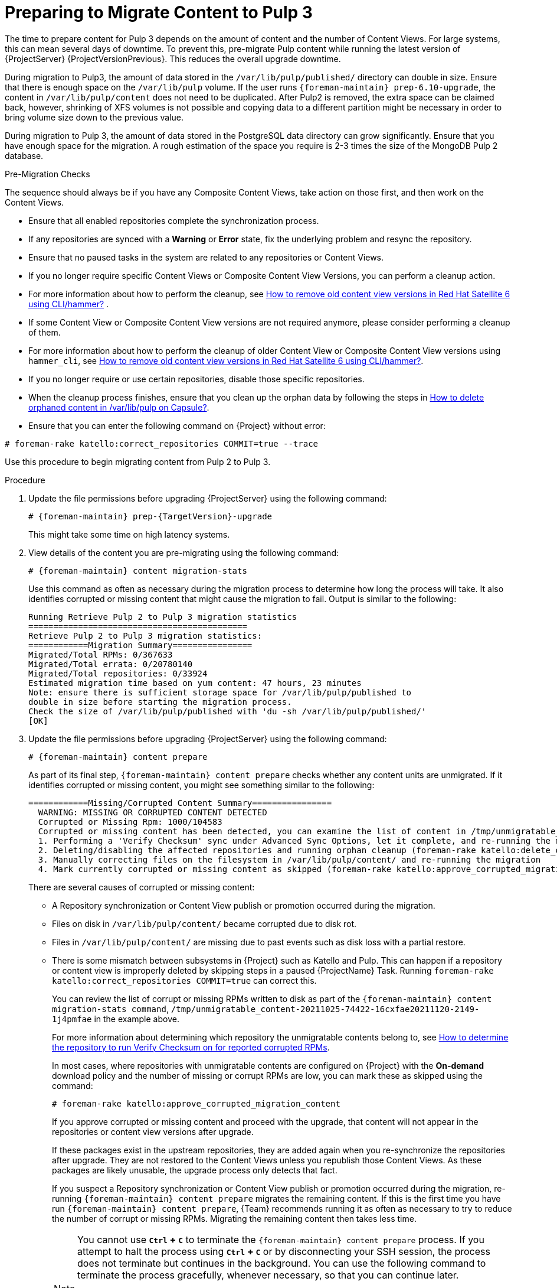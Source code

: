 [id="preparing_to_migrate_pulp_content"]
= Preparing to Migrate Content to Pulp 3

The time to prepare content for Pulp 3 depends on the amount of content and the number of Content Views.
For large systems, this can mean several days of downtime.
To prevent this, pre-migrate Pulp content while running the latest version of {ProjectServer} {ProjectVersionPrevious}.
This reduces the overall upgrade downtime.

During migration to Pulp3, the amount of data stored in the `/var/lib/pulp/published/` directory can double in size.
Ensure that there is enough space on the `/var/lib/pulp` volume.
If the user runs `{foreman-maintain} prep-6.10-upgrade`, the content in `/var/lib/pulp/content` does not need to be duplicated.
After Pulp2 is removed, the extra space can be claimed back, however, shrinking of XFS volumes is not possible and copying data to a different partition might be necessary in order to bring volume size down to the previous value.

During migration to Pulp 3, the amount of data stored in the PostgreSQL data directory can grow significantly.
Ensure that you have enough space for the migration.
A rough estimation of the space you require is 2-3 times the size of the MongoDB Pulp 2 database.

.Pre-Migration Checks
The sequence should always be if you have any Composite Content Views, take action on those first, and then work on the Content Views.

* Ensure that all enabled repositories complete the synchronization process.
* If any repositories are synced with a *Warning* or *Error* state, fix the underlying problem and resync the repository.
* Ensure that no paused tasks in the system are related to any repositories or Content Views.
* If you no longer require specific Content Views or Composite Content View Versions, you can perform a cleanup action.
* For more information about how to perform the cleanup, see https://access.redhat.com/solutions/2760531[How to remove old content view versions in Red Hat Satellite 6 using CLI/hammer?] .
* If some Content View or Composite Content View versions are not required anymore, please consider performing a cleanup of them.
* For more information about how to perform the cleanup of older Content View or Composite Content View versions using `hammer_cli`, see https://access.redhat.com/solutions/2760531[How to remove old content view versions in Red Hat Satellite 6 using CLI/hammer?].
* If you no longer require or use certain repositories, disable those specific repositories.
* When the cleanup process finishes, ensure that you clean up the orphan data by following the steps in https://access.redhat.com/solutions/2639291[How to delete orphaned content in /var/lib/pulp on Capsule?].
* Ensure that you can enter the following command on {Project} without error:

[options="nowrap", subs="+quotes,verbatim,attributes"]
----
# foreman-rake katello:correct_repositories COMMIT=true --trace
----
//foreman-rake katello:correct_repositories COMMIT=true --trace.

Use this procedure to begin migrating content from Pulp 2 to Pulp 3.

.Procedure
. Update the file permissions before upgrading {ProjectServer} using the following command:
+
[options="nowrap", subs="verbatim,quotes,attributes"]
----
# {foreman-maintain} prep-{TargetVersion}-upgrade
----
+
This might take some time on high latency systems.
. View details of the content you are pre-migrating using the following command:
+
[options="nowrap", subs="verbatim,quotes,attributes"]
----
# {foreman-maintain} content migration-stats
----
+
Use this command as often as necessary during the migration process to determine how long the process will take.
It also identifies corrupted or missing content that might cause the migration to fail.
Output is similar to the following:
+
[options="nowrap", subs="verbatim,quotes,attributes"]
----
Running Retrieve Pulp 2 to Pulp 3 migration statistics
============================================
Retrieve Pulp 2 to Pulp 3 migration statistics:
============Migration Summary================
Migrated/Total RPMs: 0/367633
Migrated/Total errata: 0/20780140
Migrated/Total repositories: 0/33924
Estimated migration time based on yum content: 47 hours, 23 minutes
Note: ensure there is sufficient storage space for /var/lib/pulp/published to
double in size before starting the migration process.
Check the size of /var/lib/pulp/published with 'du -sh /var/lib/pulp/published/'
[OK]
----

. Update the file permissions before upgrading {ProjectServer} using the following command:
+
[options="nowrap", subs="verbatim,quotes,attributes"]
----
# {foreman-maintain} content prepare
----
+
As part of its final step, `{foreman-maintain} content prepare` checks whether any content units are unmigrated.
If it identifies corrupted or missing content, you might see something similar to the following:
+
[options="nowrap", subs="verbatim,quotes,attributes"]
----
============Missing/Corrupted Content Summary================
  WARNING: MISSING OR CORRUPTED CONTENT DETECTED
  Corrupted or Missing Rpm: 1000/104583
  Corrupted or missing content has been detected, you can examine the list of content in /tmp/unmigratable_content-20211025-74422-16cxfae and take action by either:
  1. Performing a 'Verify Checksum' sync under Advanced Sync Options, let it complete, and re-running the migration
  2. Deleting/disabling the affected repositories and running orphan cleanup (foreman-rake katello:delete_orphaned_content) and re-running the migration.
  3. Manually correcting files on the filesystem in /var/lib/pulp/content/ and re-running the migration
  4. Mark currently corrupted or missing content as skipped (foreman-rake katello:approve_corrupted_migration_content). This will skip migration of missing or corrupted content.
----
+
There are several causes of corrupted or missing content:

  * A Repository synchronization or Content View publish or promotion occurred during the migration.
  * Files on disk in `/var/lib/pulp/content/` became corrupted due to disk rot.
  * Files in `/var/lib/pulp/content/` are missing due to past events such as disk loss with a partial restore.
  * There is some mismatch between subsystems in {Project} such as Katello and Pulp.
  This can happen if a repository or content view is improperly deleted by skipping steps in a paused {ProjectName} Task.
  Running `foreman-rake katello:correct_repositories COMMIT=true` can correct this.
+
You can review the list of corrupt or missing RPMs written to disk as part of the `{foreman-maintain} content migration-stats command`, `/tmp/unmigratable_content-20211025-74422-16cxfae20211120-2149-1j4pmfae` in the example above.
+
For more information about determining which repository the unmigratable contents belong to, see https://access.redhat.com/solutions/6629271[How to determine the repository to run Verify Checksum on for reported corrupted RPMs].
+
In most cases, where repositories with unmigratable contents are configured on {Project} with the *On-demand* download policy and the number of missing or corrupt RPMs are low, you can mark these as skipped using the command:
+
[options="nowrap", subs="verbatim,quotes,attributes"]
----
# foreman-rake katello:approve_corrupted_migration_content
----
+
If you approve corrupted or missing content and proceed with the upgrade, that content will not appear in the repositories or content view versions after upgrade.
+
If these packages exist in the upstream repositories, they are added again when you re-synchronize the repositories after upgrade.
They are not restored to the Content Views unless you republish those Content Views.
As these packages are likely unusable, the upgrade process only detects that fact.
+
If you suspect a Repository synchronization or Content View publish or promotion occurred during the migration, re-running `{foreman-maintain} content prepare` migrates the remaining content.
If this is the first time you have run `{foreman-maintain} content prepare`, {Team} recommends running it as often as necessary to try to reduce the number of corrupt or missing RPMs.
Migrating the remaining content then takes less time.
+
[NOTE]
====
You cannot use *`Ctrl` + `C`* to terminate the `{foreman-maintain} content prepare` process.
If you attempt to halt the process using *`Ctrl` + `C`* or by disconnecting your SSH session, the process does not terminate but continues in the background.
You can use the following command to terminate the process gracefully, whenever necessary, so that you can continue later.

[options="nowrap", subs="verbatim,quotes,attributes"]
----
# {foreman-maintain} content prepare-abort
----

Note that `{foreman-maintain} content-prepare abort` can take several minutes to terminate the process.
You can continue the migration process using `{foreman-maintain} content-prepare` whenever it is convenient.
====
+
. The process does not confirm that migration is complete.
You can determine how near to completion the process is by using the following command:
+
[options="nowrap", subs="verbatim,quotes,attributes"]
----
# {foreman-maintain} content migration-stats
----
+
at intervals until the indicated migration time is at or near zero.
. The final steps of Pulp content migration are completed when upgrading {ProjectServer} from {ProjectVersionPrevious} to {ProjectVersion}.

[NOTE]
====
If problems occur, you can restart the pre-migration process from the beginning using the following command:

[options="nowrap", subs="verbatim,quotes,attributes"]
----
# {foreman-maintain} content migration-reset
----
====
+
. The final steps of Pulp content migration are completed when upgrading {ProjectServer} from {ProjectVersionPrevious} to {ProjectVersion}.
